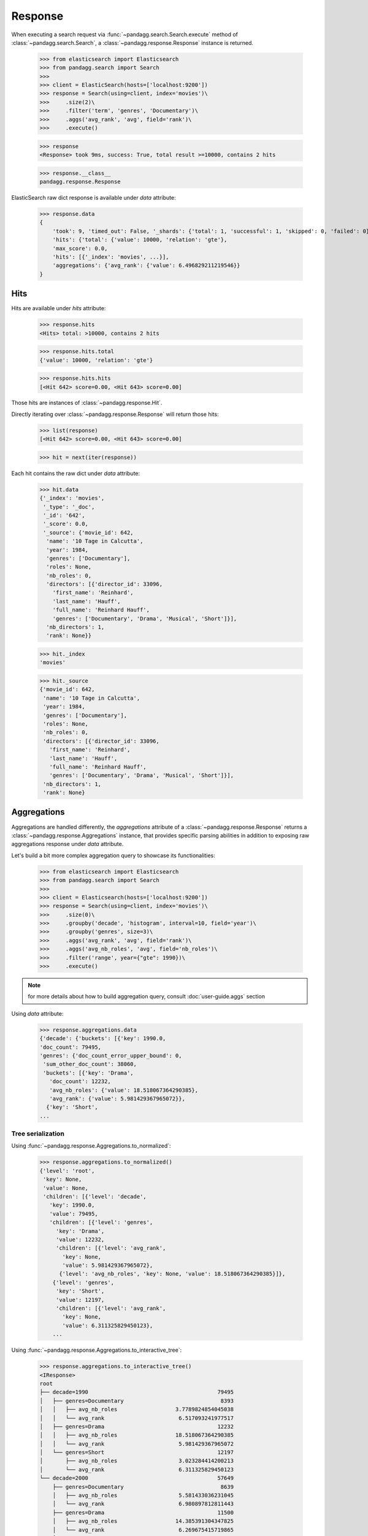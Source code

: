 ********
Response
********

When executing a search request via :func:`~pandagg.search.Search.execute` method of :class:`~pandagg.search.Search`,
a :class:`~pandagg.response.Response` instance is returned.

    >>> from elasticsearch import Elasticsearch
    >>> from pandagg.search import Search
    >>>
    >>> client = ElasticSearch(hosts=['localhost:9200'])
    >>> response = Search(using=client, index='movies')\
    >>>     .size(2)\
    >>>     .filter('term', 'genres', 'Documentary')\
    >>>     .aggs('avg_rank', 'avg', field='rank')\
    >>>     .execute()

    >>> response
    <Response> took 9ms, success: True, total result >=10000, contains 2 hits

    >>> response.__class__
    pandagg.response.Response


ElasticSearch raw dict response is available under `data` attribute:

    >>> response.data
    {
        'took': 9, 'timed_out': False, '_shards': {'total': 1, 'successful': 1, 'skipped': 0, 'failed': 0},
        'hits': {'total': {'value': 10000, 'relation': 'gte'},
        'max_score': 0.0,
        'hits': [{'_index': 'movies', ...}],
        'aggregations': {'avg_rank': {'value': 6.496829211219546}}
    }

Hits
====

Hits are available under `hits` attribute:

    >>> response.hits
    <Hits> total: >10000, contains 2 hits

    >>> response.hits.total
    {'value': 10000, 'relation': 'gte'}

    >>> response.hits.hits
    [<Hit 642> score=0.00, <Hit 643> score=0.00]

Those hits are instances of :class:`~pandagg.response.Hit`.

Directly iterating over :class:`~pandagg.response.Response` will return those hits:

    >>> list(response)
    [<Hit 642> score=0.00, <Hit 643> score=0.00]

    >>> hit = next(iter(response))

Each hit contains the raw dict under `data` attribute:

    >>> hit.data
    {'_index': 'movies',
     '_type': '_doc',
     '_id': '642',
     '_score': 0.0,
     '_source': {'movie_id': 642,
      'name': '10 Tage in Calcutta',
      'year': 1984,
      'genres': ['Documentary'],
      'roles': None,
      'nb_roles': 0,
      'directors': [{'director_id': 33096,
        'first_name': 'Reinhard',
        'last_name': 'Hauff',
        'full_name': 'Reinhard Hauff',
        'genres': ['Documentary', 'Drama', 'Musical', 'Short']}],
      'nb_directors': 1,
      'rank': None}}

    >>> hit._index
    'movies'

    >>> hit._source
    {'movie_id': 642,
     'name': '10 Tage in Calcutta',
     'year': 1984,
     'genres': ['Documentary'],
     'roles': None,
     'nb_roles': 0,
     'directors': [{'director_id': 33096,
       'first_name': 'Reinhard',
       'last_name': 'Hauff',
       'full_name': 'Reinhard Hauff',
       'genres': ['Documentary', 'Drama', 'Musical', 'Short']}],
     'nb_directors': 1,
     'rank': None}


Aggregations
============

Aggregations are handled differently, the `aggregations` attribute of a :class:`~pandagg.response.Response` returns
a :class:`~pandagg.response.Aggregations` instance, that provides specific parsing abilities in addition to exposing
raw aggregations response under `data` attribute.

Let's build a bit more complex aggregation query to showcase its functionalities:

    >>> from elasticsearch import Elasticsearch
    >>> from pandagg.search import Search
    >>>
    >>> client = Elasticsearch(hosts=['localhost:9200'])
    >>> response = Search(using=client, index='movies')\
    >>>     .size(0)\
    >>>     .groupby('decade', 'histogram', interval=10, field='year')\
    >>>     .groupby('genres', size=3)\
    >>>     .aggs('avg_rank', 'avg', field='rank')\
    >>>     .aggs('avg_nb_roles', 'avg', field='nb_roles')\
    >>>     .filter('range', year={"gte": 1990})\
    >>>     .execute()

.. note::
    for more details about how to build aggregation query, consult :doc:`user-guide.aggs` section


Using `data` attribute:

    >>> response.aggregations.data
    {'decade': {'buckets': [{'key': 1990.0,
    'doc_count': 79495,
    'genres': {'doc_count_error_upper_bound': 0,
     'sum_other_doc_count': 38060,
     'buckets': [{'key': 'Drama',
       'doc_count': 12232,
       'avg_nb_roles': {'value': 18.518067364290385},
       'avg_rank': {'value': 5.981429367965072}},
      {'key': 'Short',
    ...


Tree serialization
------------------

Using :func:`~pandagg.response.Aggregations.to_normalized`:

    >>> response.aggregations.to_normalized()
    {'level': 'root',
     'key': None,
     'value': None,
     'children': [{'level': 'decade',
       'key': 1990.0,
       'value': 79495,
       'children': [{'level': 'genres',
         'key': 'Drama',
         'value': 12232,
         'children': [{'level': 'avg_rank',
           'key': None,
           'value': 5.981429367965072},
          {'level': 'avg_nb_roles', 'key': None, 'value': 18.518067364290385}]},
        {'level': 'genres',
         'key': 'Short',
         'value': 12197,
         'children': [{'level': 'avg_rank',
           'key': None,
           'value': 6.311325829450123},
        ...


Using :func:`~pandagg.response.Aggregations.to_interactive_tree`:

    >>> response.aggregations.to_interactive_tree()
    <IResponse>
    root
    ├── decade=1990                                        79495
    │   ├── genres=Documentary                              8393
    │   │   ├── avg_nb_roles                  3.7789824854045038
    │   │   └── avg_rank                       6.517093241977517
    │   ├── genres=Drama                                   12232
    │   │   ├── avg_nb_roles                  18.518067364290385
    │   │   └── avg_rank                       5.981429367965072
    │   └── genres=Short                                   12197
    │       ├── avg_nb_roles                   3.023284414200213
    │       └── avg_rank                       6.311325829450123
    └── decade=2000                                        57649
        ├── genres=Documentary                              8639
        │   ├── avg_nb_roles                   5.581433036231045
        │   └── avg_rank                       6.980897812811443
        ├── genres=Drama                                   11500
        │   ├── avg_nb_roles                  14.385391304347825
        │   └── avg_rank                       6.269675415719865
        └── genres=Short                                   13451
            ├── avg_nb_roles                   4.053081555274701
            └── avg_rank                        6.83625304327684


Tabular serialization
---------------------

Doing so requires to identify a level that will draw the line between:

- grouping levels: those which will be used to identify rows (here decades, and genres), and provide **doc_count** per row
- columns levels: those which will be used to populate columns and cells (here avg_nb_roles and avg_rank)

The tabular format will suit especially well aggregations with a T shape.


Using :func:`~pandagg.response.Aggregations.to_dataframe`:

    >>> response.aggregations.to_dataframe()
                            avg_nb_roles  avg_rank  doc_count
    decade genres
    1990.0 Drama           18.518067  5.981429      12232
           Short            3.023284  6.311326      12197
           Documentary      3.778982  6.517093       8393
    2000.0 Short            4.053082  6.836253      13451
           Drama           14.385391  6.269675      11500
           Documentary      5.581433  6.980898       8639


Using :func:`~pandagg.response.Aggregations.to_tabular`:

    >>> response.aggregations.to_tabular()
    (['decade', 'genres'],
     {(1990.0, 'Drama'): {'doc_count': 12232,
       'avg_rank': 5.981429367965072,
       'avg_nb_roles': 18.518067364290385},
      (1990.0, 'Short'): {'doc_count': 12197,
       'avg_rank': 6.311325829450123,
       'avg_nb_roles': 3.023284414200213},
      (1990.0, 'Documentary'): {'doc_count': 8393,
       'avg_rank': 6.517093241977517,
       'avg_nb_roles': 3.7789824854045038},
      (2000.0, 'Short'): {'doc_count': 13451,
       'avg_rank': 6.83625304327684,
       'avg_nb_roles': 4.053081555274701},
      (2000.0, 'Drama'): {'doc_count': 11500,
       'avg_rank': 6.269675415719865,
       'avg_nb_roles': 14.385391304347825},
      (2000.0, 'Documentary'): {'doc_count': 8639,
       'avg_rank': 6.980897812811443,
       'avg_nb_roles': 5.581433036231045}})


.. note::

    TODO - explain parameters:

        - index_orient
        - grouped_by
        - expand_columns
        - expand_sep
        - normalize
        - with_single_bucket_groups
